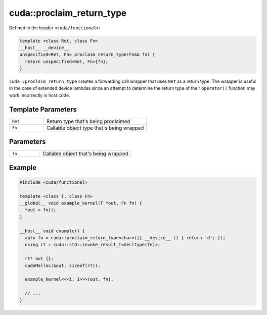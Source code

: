 .. _libcudacxx-extended-api-functional-proclaim-return-type:

cuda::proclaim_return_type
==============================

Defined in the header ``<cuda/functional>``:

.. code:: cuda

   template <class Ret, class Fn>
   __host__ __device__
   unspecified<Ret, Fn> proclaim_return_type(Fn&& fn) {
     return unspecified<Ret, Fn>{fn};
   }

``cuda::proclaim_return_type`` creates a forwarding call wrapper that uses ``Ret`` as a return type.
The wrapper is useful in the case of extended device lambdas since an attempt to determine the return type of
their ``operator()`` function may work incorrectly in host code.

Template Parameters
-------------------

.. list-table::
   :widths: 25 75
   :header-rows: 0

   * - ``Ret``
     - Return type that's being proclaimed
   * - ``Fn``
     - Callable object type that's being wrapped

Parameters
----------

.. list-table::
   :widths: 25 75
   :header-rows: 0

   * - ``fn``
     - Callable object that's being wrapped

Example
-------

.. code:: cuda

   #include <cuda/functional>

   template <class T, class Fn>
   __global__ void example_kernel(T *out, Fn fn) {
     *out = fn();
   }

   __host__ void example() {
     auto fn = cuda::proclaim_return_type<char>([] __device__ () { return 'd'; });
     using rt = cuda::std::invoke_result_t<decltype(fn)>;

     rt* out {};
     cudaMalloc(&out, sizeof(rt));

     example_kernel<<<1, 1>>>(out, fn);

     // ...
   }
